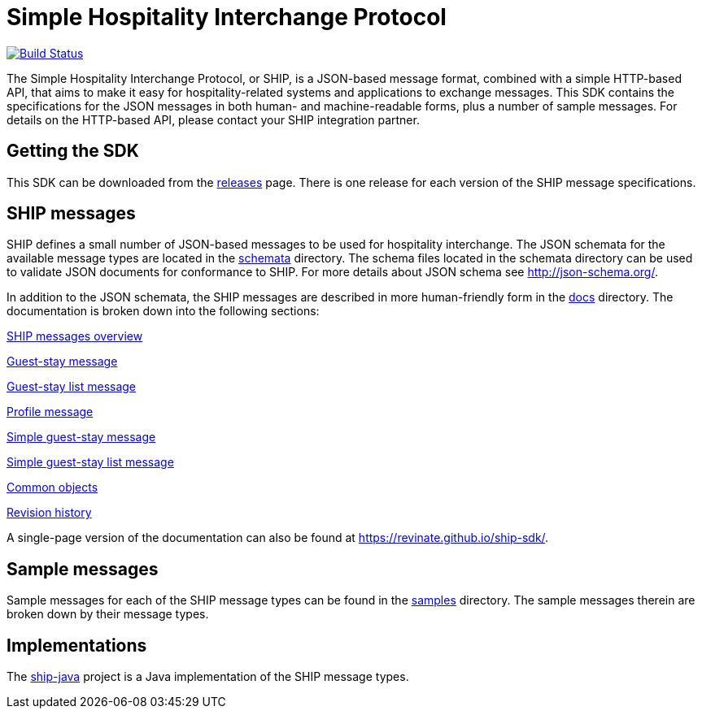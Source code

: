 = Simple Hospitality Interchange Protocol

image:https://travis-ci.org/revinate/ship-sdk.svg?branch=master["Build Status", link="https://travis-ci.org/revinate/ship-sdk"]

The Simple Hospitality Interchange Protocol, or SHIP, is a JSON-based message format, combined with a simple HTTP-based API, that aims to make it easy for hospitality-related systems and applications to exchange messages. This SDK contains the specifications for the JSON messages in both human- and machine-readable forms, plus a number of sample messages. For details on the HTTP-based API, please contact your SHIP integration partner.

== Getting the SDK

This SDK can be downloaded from the https://github.com/revinate/ship-sdk/releases[releases] page. There is one release for each version of the SHIP message specifications.

== SHIP messages

SHIP defines a small number of JSON-based messages to be used for hospitality interchange. The JSON schemata for the available message types are located in the link:schemata[] directory. The schema files located in the schemata directory can be used to validate JSON documents for conformance to SHIP. For more details about JSON schema see http://json-schema.org/.

In addition to the JSON schemata, the SHIP messages are described in more human-friendly form in the link:docs[] directory. The documentation is broken down into the following sections:

link:docs/ship-messages.adoc[SHIP messages overview]

link:docs/guest-stay.adoc[Guest-stay message]

link:docs/guest-stay-list.adoc[Guest-stay list message]

link:docs/profile.adoc[Profile message]

link:docs/simple-guest-stay.adoc[Simple guest-stay message]

link:docs/simple-guest-stay-list.adoc[Simple guest-stay list message]

link:docs/common-objects.adoc[Common objects]

link:docs/changelog.adoc[Revision history]

A single-page version of the documentation can also be found at https://revinate.github.io/ship-sdk/.

== Sample messages

Sample messages for each of the SHIP message types can be found in the link:samples[] directory. The sample messages therein are broken down by their message types.

== Implementations

The https://github.com/revinate/ship-java[ship-java] project is a Java implementation of the SHIP message types.
